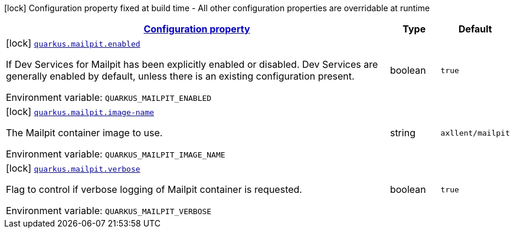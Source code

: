 
:summaryTableId: quarkus-mailpit
[.configuration-legend]
icon:lock[title=Fixed at build time] Configuration property fixed at build time - All other configuration properties are overridable at runtime
[.configuration-reference.searchable, cols="80,.^10,.^10"]
|===

h|[[quarkus-mailpit_configuration]]link:#quarkus-mailpit_configuration[Configuration property]

h|Type
h|Default

a|icon:lock[title=Fixed at build time] [[quarkus-mailpit_quarkus.mailpit.enabled]]`link:#quarkus-mailpit_quarkus.mailpit.enabled[quarkus.mailpit.enabled]`


[.description]
--
If Dev Services for Mailpit has been explicitly enabled or disabled. Dev Services are generally enabled by default, unless there is an existing configuration present.

ifdef::add-copy-button-to-env-var[]
Environment variable: env_var_with_copy_button:+++QUARKUS_MAILPIT_ENABLED+++[]
endif::add-copy-button-to-env-var[]
ifndef::add-copy-button-to-env-var[]
Environment variable: `+++QUARKUS_MAILPIT_ENABLED+++`
endif::add-copy-button-to-env-var[]
--|boolean 
|`true`


a|icon:lock[title=Fixed at build time] [[quarkus-mailpit_quarkus.mailpit.image-name]]`link:#quarkus-mailpit_quarkus.mailpit.image-name[quarkus.mailpit.image-name]`


[.description]
--
The Mailpit container image to use.

ifdef::add-copy-button-to-env-var[]
Environment variable: env_var_with_copy_button:+++QUARKUS_MAILPIT_IMAGE_NAME+++[]
endif::add-copy-button-to-env-var[]
ifndef::add-copy-button-to-env-var[]
Environment variable: `+++QUARKUS_MAILPIT_IMAGE_NAME+++`
endif::add-copy-button-to-env-var[]
--|string 
|`axllent/mailpit`


a|icon:lock[title=Fixed at build time] [[quarkus-mailpit_quarkus.mailpit.verbose]]`link:#quarkus-mailpit_quarkus.mailpit.verbose[quarkus.mailpit.verbose]`


[.description]
--
Flag to control if verbose logging of Mailpit container is requested.

ifdef::add-copy-button-to-env-var[]
Environment variable: env_var_with_copy_button:+++QUARKUS_MAILPIT_VERBOSE+++[]
endif::add-copy-button-to-env-var[]
ifndef::add-copy-button-to-env-var[]
Environment variable: `+++QUARKUS_MAILPIT_VERBOSE+++`
endif::add-copy-button-to-env-var[]
--|boolean 
|`true`

|===